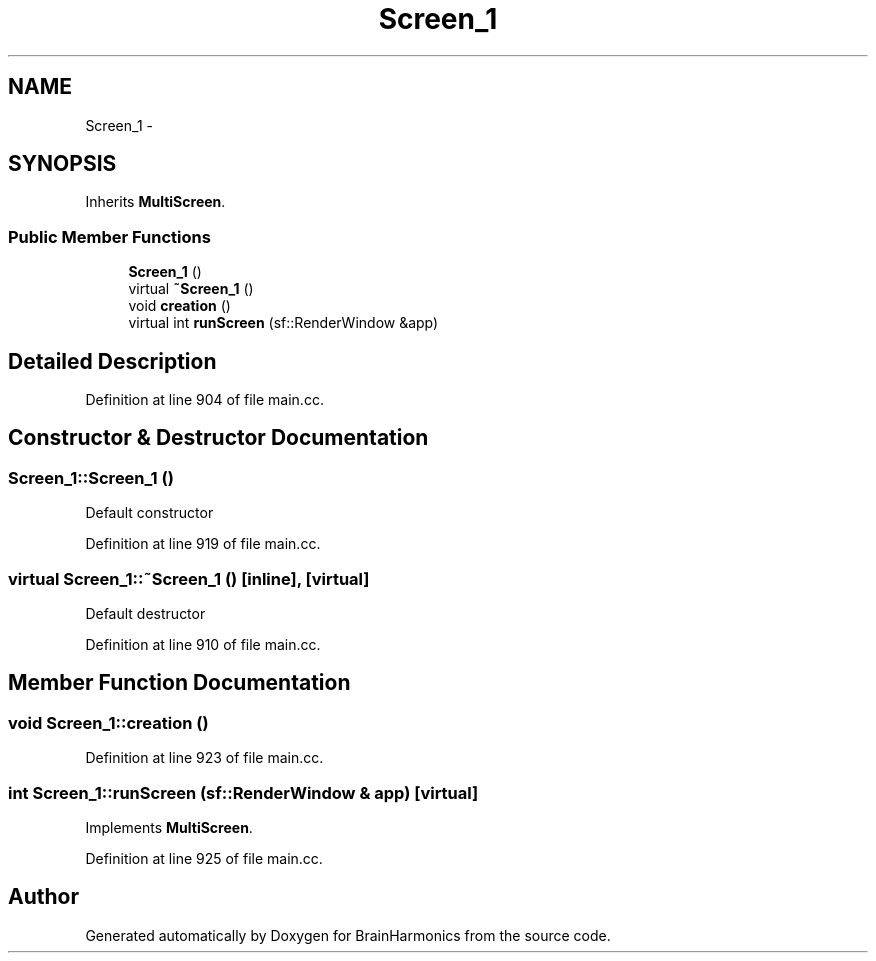 .TH "Screen_1" 3 "Sat Apr 29 2017" "Version 0.1" "BrainHarmonics" \" -*- nroff -*-
.ad l
.nh
.SH NAME
Screen_1 \- 
.SH SYNOPSIS
.br
.PP
.PP
Inherits \fBMultiScreen\fP\&.
.SS "Public Member Functions"

.in +1c
.ti -1c
.RI "\fBScreen_1\fP ()"
.br
.ti -1c
.RI "virtual \fB~Screen_1\fP ()"
.br
.ti -1c
.RI "void \fBcreation\fP ()"
.br
.ti -1c
.RI "virtual int \fBrunScreen\fP (sf::RenderWindow &app)"
.br
.in -1c
.SH "Detailed Description"
.PP 
Definition at line 904 of file main\&.cc\&.
.SH "Constructor & Destructor Documentation"
.PP 
.SS "Screen_1::Screen_1 ()"
Default constructor 
.PP
Definition at line 919 of file main\&.cc\&.
.SS "virtual Screen_1::~Screen_1 ()\fC [inline]\fP, \fC [virtual]\fP"
Default destructor 
.PP
Definition at line 910 of file main\&.cc\&.
.SH "Member Function Documentation"
.PP 
.SS "void Screen_1::creation ()"

.PP
Definition at line 923 of file main\&.cc\&.
.SS "int Screen_1::runScreen (sf::RenderWindow & app)\fC [virtual]\fP"

.PP
Implements \fBMultiScreen\fP\&.
.PP
Definition at line 925 of file main\&.cc\&.

.SH "Author"
.PP 
Generated automatically by Doxygen for BrainHarmonics from the source code\&.
